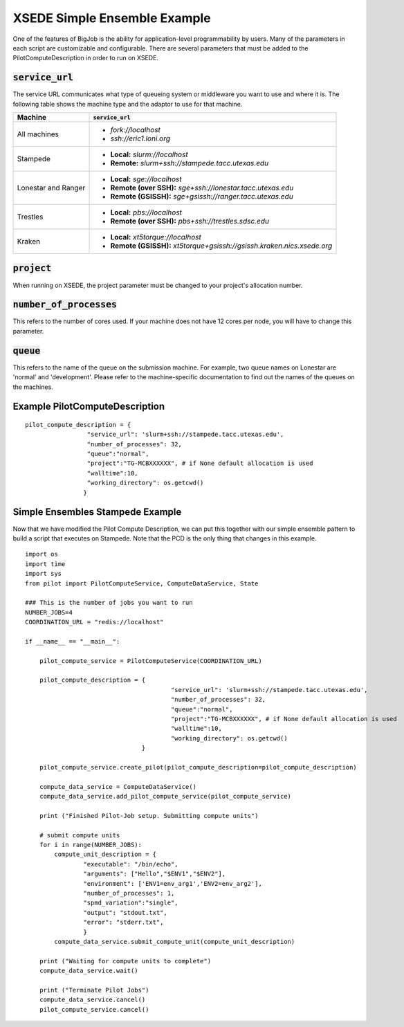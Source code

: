 #############################
XSEDE Simple Ensemble Example
#############################

One of the features of BigJob is the ability for application-level programmability by users. Many of the parameters in each script are customizable and configurable. There are several parameters that must be added to the PilotComputeDescription in order to run on XSEDE. 

----------------------------
:code:`service_url`
----------------------------

The service URL communicates what type of queueing system or middleware you want to use and where it is. The following table shows the machine type and the adaptor to use for that machine.

+-----------------------------+-----------------------------------------------------------------------------+ 
| Machine	              | :code:`service_url`		          				    |
+=============================+=============================================================================+ 
| All machines                |* *fork://localhost*							    |
|			      |* *ssh://eric1.loni.org*							    |
+-----------------------------+-----------------------------------------------------------------------------+ 
| Stampede		      |* **Local:** *slurm://localhost*						    |
|			      |* **Remote:** *slurm+ssh://stampede.tacc.utexas.edu*			    |
+-----------------------------+-----------------------------------------------------------------------------+ 
| Lonestar and Ranger         |* **Local:** *sge://localhost*						    |	
|			      |* **Remote (over SSH):** *sge+ssh://lonestar.tacc.utexas.edu*		    |
|			      |* **Remote (GSISSH):** *sge+gsissh://ranger.tacc.utexas.edu*                 |
+-----------------------------+-----------------------------------------------------------------------------+ 
| Trestles		      |* **Local:** *pbs://localhost*						    |
|			      |* **Remote (over SSH):** *pbs+ssh://trestles.sdsc.edu*			    |
+-----------------------------+-----------------------------------------------------------------------------+
| Kraken		      |* **Local:** *xt5torque://localhost*					    |
|			      |* **Remote (GSISSH):** *xt5torque+gsissh://gsissh.kraken.nics.xsede.org*	    |	
+-----------------------------+-----------------------------------------------------------------------------+


----------------------------
:code:`project`
----------------------------

When running on XSEDE, the project parameter must be changed to your project's allocation number. 

----------------------------
:code:`number_of_processes`
----------------------------

This refers to the number of cores used. If your machine does not have 12 cores per node, you will have to change this parameter.

----------------------------
:code:`queue`
----------------------------

This refers to the name of the queue on the submission machine. For example, two queue names on Lonestar are 'normal' and 'development'. Please refer to the machine-specific documentation to find out the names of the queues on the machines.

-------------------------------
Example PilotComputeDescription
-------------------------------

::

	pilot_compute_description = {
                         "service_url": 'slurm+ssh://stampede.tacc.utexas.edu',
                         "number_of_processes": 32,                             
                         "queue":"normal", 
                         "project":"TG-MCBXXXXXX", # if None default allocation is used 
                         "walltime":10,
                         "working_directory": os.getcwd()
                        }


----------------------------------
Simple Ensembles Stampede Example
----------------------------------

Now that we have modified the Pilot Compute Description, we can put this together with our simple ensemble pattern to build a script that executes on Stampede. Note that the PCD is the only thing that changes in this example. ::

	import os
	import time
	import sys
	from pilot import PilotComputeService, ComputeDataService, State
	
	### This is the number of jobs you want to run
	NUMBER_JOBS=4
	COORDINATION_URL = "redis://localhost"

	if __name__ == "__main__":

	    pilot_compute_service = PilotComputeService(COORDINATION_URL)

	    pilot_compute_description = { 
                         			"service_url": 'slurm+ssh://stampede.tacc.utexas.edu',
                         			"number_of_processes": 32,                             
                         			"queue":"normal", 
                         			"project":"TG-MCBXXXXXX", # if None default allocation is used 
                         			"walltime":10,
                         			"working_directory": os.getcwd()
                                	}

    	    pilot_compute_service.create_pilot(pilot_compute_description=pilot_compute_description)

    	    compute_data_service = ComputeDataService()
    	    compute_data_service.add_pilot_compute_service(pilot_compute_service)

    	    print ("Finished Pilot-Job setup. Submitting compute units")

    	    # submit compute units
    	    for i in range(NUMBER_JOBS):
        	compute_unit_description = {
                	"executable": "/bin/echo",
                	"arguments": ["Hello","$ENV1","$ENV2"],
                	"environment": ['ENV1=env_arg1','ENV2=env_arg2'],
                	"number_of_processes": 1,            
                	"spmd_variation":"single",
                	"output": "stdout.txt",
                	"error": "stderr.txt",
                	}    
        	compute_data_service.submit_compute_unit(compute_unit_description)

    	    print ("Waiting for compute units to complete")
    	    compute_data_service.wait()

    	    print ("Terminate Pilot Jobs")
    	    compute_data_service.cancel()    
    	    pilot_compute_service.cancel()

